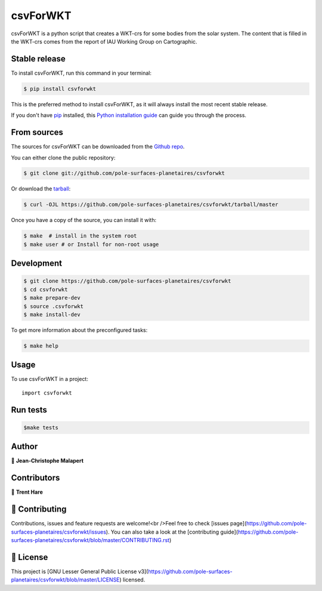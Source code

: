.. highlight:: shell

===============================
csvForWKT
===============================

.. image:: https://img.shields.io/github/v/tag/pole-surfaces-planetaires/csvforwkt
.. image:: https://img.shields.io/github/v/release/pole-surfaces-planetaires/csvforwkt?include_prereleases

.. image https://img.shields.io/github/downloads/pole-surfaces-planetaires/csvforwkt/total
.. image https://img.shields.io/github/issues-raw/pole-surfaces-planetaires/csvforwkt
.. image https://img.shields.io/github/issues-pr-raw/pole-surfaces-planetaires/csvforwkt
.. image:: https://img.shields.io/badge/Maintained%3F-yes-green.svg
   :target: https://github.com/pole-surfaces-planetaires/csvforwkt/graphs/commit-activity
.. image https://img.shields.io/github/license/pole-surfaces-planetaires/csvforwkt
.. image https://img.shields.io/github/forks/pole-surfaces-planetaires/csvforwkt?style=social


csvForWKT is a python script that creates a WKT-crs for some bodies from the solar system. The content that is filled in the WKT-crs comes from the report of IAU Working Group on Cartographic.


Stable release
--------------

To install csvForWKT, run this command in your terminal:

.. code-block:: console

    $ pip install csvforwkt

This is the preferred method to install csvForWKT, as it will always install the most recent stable release.

If you don't have `pip`_ installed, this `Python installation guide`_ can guide
you through the process.

.. _pip: https://pip.pypa.io
.. _Python installation guide: http://docs.python-guide.org/en/latest/starting/installation/


From sources
------------

The sources for csvForWKT can be downloaded from the `Github repo`_.

You can either clone the public repository:

.. code-block:: console

    $ git clone git://github.com/pole-surfaces-planetaires/csvforwkt

Or download the `tarball`_:

.. code-block:: console

    $ curl -OJL https://github.com/pole-surfaces-planetaires/csvforwkt/tarball/master

Once you have a copy of the source, you can install it with:

.. code-block:: console

    $ make  # install in the system root
    $ make user # or Install for non-root usage


.. _Github repo: https://github.com/pole-surfaces-planetaires/csvforwkt
.. _tarball: https://github.com/pole-surfaces-planetaires/csvforwkt/tarball/master



Development
-----------

.. code-block:: console

        $ git clone https://github.com/pole-surfaces-planetaires/csvforwkt
        $ cd csvforwkt
        $ make prepare-dev
        $ source .csvforwkt
        $ make install-dev


To get more information about the preconfigured tasks:

.. code-block:: console

        $ make help

Usage
-----

To use csvForWKT in a project::

    import csvforwkt



Run tests
---------

.. code-block:: console

        $make tests



Author
------
👤 **Jean-Christophe Malapert**


Contributors
------------
👤 **Trent Hare**


🤝 Contributing
---------------
Contributions, issues and feature requests are welcome!<br />Feel free to check [issues page](https://github.com/pole-surfaces-planetaires/csvforwkt/issues). You can also take a look at the [contributing guide](https://github.com/pole-surfaces-planetaires/csvforwkt/blob/master/CONTRIBUTING.rst)


📝 License
----------
This project is [GNU Lesser General Public License v3](https://github.com/pole-surfaces-planetaires/csvforwkt/blob/master/LICENSE) licensed.
